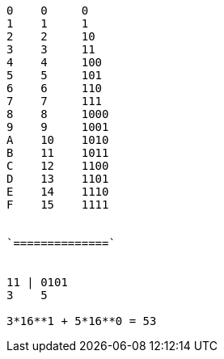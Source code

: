 ----
0    0     0
1    1     1
2    2     10
3    3     11
4    4     100
5    5     101
6    6     110
7    7     111
8    8     1000
9    9     1001
A    10    1010
B    11    1011
C    12    1100
D    13    1101
E    14    1110
F    15    1111


`==============`


11 | 0101
3    5   

3*16**1 + 5*16**0 = 53
----
